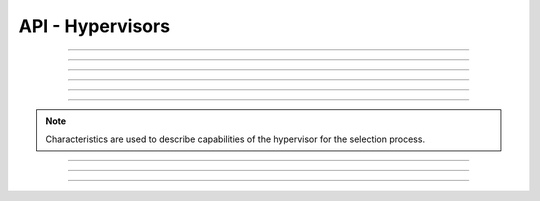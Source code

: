 .. Project-FiFo documentation master file, created by
   Heinz N. Gies on Fri Aug 15 03:25:49 2014.

*****************
API - Hypervisors
*****************

.. http:get:: /hypervisors

   Returns all hypervisors.

   **Related permissions**

      cloud -> hypervisors -> list

   **Example request**:

      .. sourcecode:: http
  
        GET /hypervisors HTTP/1.1
        host: cloud.project-fifo.net
        accept: applicaiton/json
        x-snarl-token: 1b2230af-03bb-4bf7-ab49-86fab503bf16

   **Example response**:

      .. sourcecode:: http
  
       HTTP/1.1 200 OK
       vary: Accept
       content-type: application/json
       x-snarl-token: 1b2230af-03bb-4bf7-ab49-86fab503bf16
  
       ["b7c658e0-2ddb-46dd-8973-4a59ffc9957e"]


   :reqheader accept: the accepted encoding, valid is ``application/json``
   :reqheader x-snarl-token: the snarl token for this session
   :reqheader x-full-list: true - to get a full list instead of UUIDs
   :reqheader x-full-fields: fields to include in the full list - please see: :http:get:`/hypervisors/(uuid:hypervisor)`
   :resheader content-type: the returned datatype, usually ``application/json``
   :resheader x-snarl-token: the snarl token for this session
   
   :status 200: the organization list is returned
   :status 403: user is not authoriyed
   :status 503: one or more subsystems could not be reached

____







.. http:get:: /hypervisors/(uuid:hypervisor)

   Returns hypervisor details for hypervisor with given *uuid*.

   **Related permissions**

      hypervisors -> UUID -> get

   **Example request**:

      .. sourcecode:: http

       GET /hypervisors/b7c658e0-2ddb-46dd-8973-4a59ffc9957e HTTP/1.1
       host: cloud.project-fifo.net
       accept: applicaiton/json
       x-snarl-token: 1b2230af-03bb-4bf7-ab49-86fab503bf16

   **Example response**:

      .. sourcecode:: http
  
       HTTP/1.1 200 OK
       vary: Accept
       content-type: application/json
       x-snarl-token: 1b2230af-03bb-4bf7-ab49-86fab503bf16
  
       {
        "characteristics": {},
        "etherstubs": [],
        "host": "192.168.37.9",
        "metadata": {},
        "alias": "hv1",
        "networks": [],
        "path": [],
        "pools": {},
        "port": 4200,
        "resources": {},
        "services": {},
        "sysinfo": {},
        "uuid": "b7c658e0-2ddb-46dd-8973-4a59ffc9957e",
        "version": "0.6.0",
        "virtualisation": ["zone", "kvm"]
       }

   :reqheader accept: the accepted encoding, valid is ``application/json``
   :reqheader x-snarl-token: the snarl token for this session
   :resheader content-type: the returned datatype, usually ``application/json``
   :resheader x-snarl-token: the snarl token for this session

   :status 200: the hypervisoer information is returned
   :status 403: user is not authoriyed
   :status 404: the hypervisor was not found
   :status 503: one or more subsystems could not be reached

   :>json object characteristics: list of hypervisor characteristics
   :>json array etherstubs: list of etherstubs on the hypervisor
   :>json string host: host's IP adress
   :>json object metadata: metadata associated with the hypervisor
   :>json string alias: alias of the hypervisor
   :>json array networks: list of networks known to the hypervisor
   :>json array path: path describing the position in the hypervisor graph
   :>json object pools: information about the hosts zpools
   :>json integer port: port number chunter is listening on
   :>json object resources: resources available to the hypervisor
   :>json object services: services and their status on the hypervisor
   :>json object sysinfo: system information about the hypervisor (corresponds to svcs)
   :>json string UUID: UUID of the hypervisor
   :>json string version: Version # of FiFo running on the hypervisor
   :>json array virtualisation: available virtualisation technologies on the hypervisor

____








.. http:delete:: /hypervisors/(uuid:hypervisor)

    Deletes hypervisor with given *uuid*.

    **Related permissions**

    hypervisors -> UUID -> delete

    **Example request**:

      .. sourcecode:: http
  
        DELETE /hypervisors/b7c658e0-2ddb-46dd-8973-4a59ffc9957e HTTP/1.1
        host: cloud.project-fifo.net

    **Example response**:

      .. sourcecode:: http
  
        HTTP/1.1 204 No Content

   :reqheader x-snarl-token: the snarl token for this session
   :resheader x-snarl-token: the snarl token for this session

   :status 204: the hypervisor was successfully deleted
   :status 404: the hypervisor was not found
   :status 503: one or more subsystems could not be reached

____








.. http:put:: /hypervisors/(uuid:hypervisor)/config

   Sets hypervisor config for hypervisor with given *uuid*.

   **Related permissions**

     hypervisors -> UUID -> edit

____








.. http:put:: /hypervisors/(uuid:hypervisor)/metadata[/...]

   Sets a metadata key for hypervisor with given *uuid*.

   **Related permissions**

      hypervisors -> UUID -> edit

.. todo::
    
  Example Requests & Responses still missing.

____








.. http:delete:: /hypervisors/(uuid:hypervisor)/metadata/... 

    Removes a key from the metadata for hypervisor with given *uuid*.

   **Related permissions**

      hypervisors -> UUID -> edit

    **Example request**:

      .. sourcecode:: http
  
        DELETE /hypervisors/b7c658e0-2ddb-46dd-8973-4a59ffc9957e/metadata/(path:metadata) HTTP/1.1
        host: cloud.project-fifo.net

    **Example response**:

      .. sourcecode:: http
  
        HTTP/1.1 204 No Content

   :reqheader x-snarl-token: the snarl token for this session
   :resheader x-snarl-token: the snarl token for this session

   :status 204: the metadata key was successfully deleted from the hypervisor
   :status 404: the metadata key was not found
   :status 503: one or more subsystems could not be reached

____









.. http:put:: /hypervisors/(uuid:hypervisor)/characteristics[/...]

   Sets a characteristics key for hypervisor with given *uuid*.

   **Related permissions**

      hypervisors -> UUID -> edit

.. note::

  Characteristics are used to describe capabilities of the hypervisor for the selection process.

.. todo::
    
  Example Requests & Responses still missing.

____






.. http:delete:: /hypervisors/(uuid:hypervisor)/characteristics/...

   Removes a characteristics key for hypervisor with given *uuid*.

   **Related permissions**

      hypervisors -> UUID -> edit

    **Example request**:

      .. sourcecode:: http
  
        DELETE /hypervisors/b7c658e0-2ddb-46dd-8973-4a59ffc9957e/characteristics/... HTTP/1.1
        host: cloud.project-fifo.net

    **Example response**:

      .. sourcecode:: http
  
        HTTP/1.1 204 No Content

   :reqheader x-snarl-token: the snarl token for this session
   :resheader x-snarl-token: the snarl token for this session

   :status 204: the characteristic was successfully removed from the hypervisor
   :status 404: the characteristic was not found
   :status 503: one or more subsystems could not be reached

____








.. http:delete:: /hypervisors/(uuid:hypervisor)/metadata/...

   Removes a key from the metadata for hypervisor with given *uuid*.

   **Related permissions**

      hypervisors -> UUID -> edit

    **Example request**:

      .. sourcecode:: http
  
        DELETE /hypervisors/b7c658e0-2ddb-46dd-8973-4a59ffc9957e HTTP/1.1
        host: cloud.project-fifo.net

    **Example response**:

      .. sourcecode:: http
  
        HTTP/1.1 204 No Content

   :reqheader x-snarl-token: the snarl token for this session
   :resheader x-snarl-token: the snarl token for this session

   :status 204: the hypervisor was successfully deleted
   :status 404: the hypervisor was not found
   :status 503: one or more subsystems could not be reached

____


